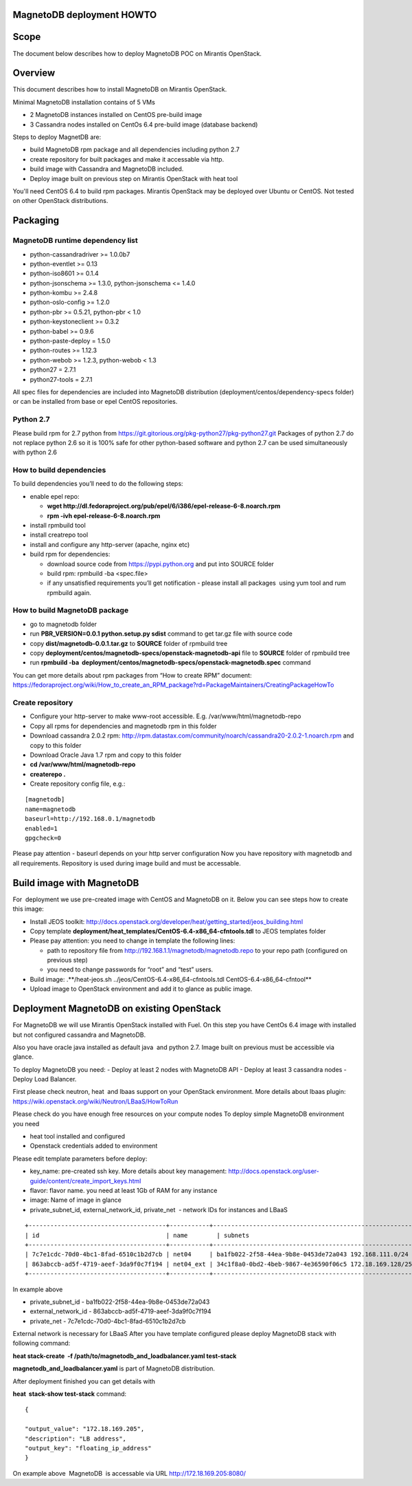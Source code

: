 MagnetoDB deployment HOWTO
===========================

Scope
=====

The document below describes how to deploy MagnetoDB POC on  Mirantis OpenStack.


Overview
=============

This  document describes how to install MagnetoDB on Mirantis OpenStack.

Minimal MagnetoDB installation contains of 5 VMs

- 2 MagnetoDB  instances installed on CentOS pre-build image
- 3 Cassandra nodes installed on CentOs 6.4 pre-build image (database backend)

Steps to deploy MagnetDB are:

- build MagnetoDB rpm package and all dependencies including python 2.7
- create repository for built packages and make it accessable via http. 
- build image with Cassandra and MagnetoDB included.
- Deploy image built on previous step on Mirantis OpenStack with heat tool

You'll need CentOS 6.4 to build rpm packages. Mirantis OpenStack may be deployed over Ubuntu or CentOS.
Not tested on other OpenStack distributions. 

Packaging
=========


MagnetoDB runtime dependency list
---------------------------------

- python-cassandradriver >= 1.0.0b7
- python-eventlet >= 0.13
- python-iso8601 >= 0.1.4
- python-jsonschema >= 1.3.0, python-jsonschema <= 1.4.0
- python-kombu >= 2.4.8
- python-oslo-config >= 1.2.0
- python-pbr >= 0.5.21, python-pbr < 1.0
- python-keystoneclient >= 0.3.2
- python-babel >= 0.9.6
- python-paste-deploy = 1.5.0
- python-routes >= 1.12.3
- python-webob >= 1.2.3, python-webob < 1.3
- python27 = 2.7.1
- python27-tools = 2.7.1

All spec files for dependencies are included into MagnetoDB distribution (deployment/centos/dependency-specs folder) or can be installed from base or epel CentOS repositories.


Python 2.7
----------

Please build rpm for 2.7 python from  https://git.gitorious.org/pkg-python27/pkg-python27.git 
Packages of python 2.7 do not replace python 2.6 so it is 100% safe for other python-based software and python 2.7 can be used simultaneously with python 2.6


How to build dependencies
-------------------------

To build dependencies you’ll need to do the following steps:

- enable epel repo:
  
  - **wget http://dl.fedoraproject.org/pub/epel/6/i386/epel-release-6-8.noarch.rpm**
  
  - **rpm -ivh epel-release-6-8.noarch.rpm**
  
- install rpmbuild tool

- install creatrepo tool

- install and configure any http-server (apache, nginx etc)

- build rpm for dependencies:
  
  - download source code from https://pypi.python.org and put into SOURCE folder
  
  - build rpm: rpmbuild -ba <spec.file>
  
  - if any unsatisfied requirements you’ll get notification - please install all packages  using yum tool and rum rpmbuild again.

How to build MagnetoDB package
------------------------------

- go to magnetodb folder

- run **PBR_VERSION=0.0.1 python.setup.py sdist** command to get tar.gz file with source code

- copy **dist/magnetodb-0.0.1.tar.gz** to **SOURCE** folder of rpmbuild tree

- copy **deployment/centos/magnetodb-specs/openstack-magnetodb-api** file to **SOURCE** folder of rpmbuild tree

- run **rpmbuild -ba  deployment/centos/magnetodb-specs/openstack-magnetodb.spec** command

You can get more details about rpm packages from “How to create RPM” document:  https://fedoraproject.org/wiki/How_to_create_an_RPM_package?rd=PackageMaintainers/CreatingPackageHowTo


 


Create repository
-----------------


- Configure your http-server to make www-root accessible.
  E.g. /var/www/html/magnetodb-repo

- Copy all rpms for dependencies and magnetodb rpm in this folder

- Download cassandra 2.0.2 rpm: http://rpm.datastax.com/community/noarch/cassandra20-2.0.2-1.noarch.rpm  and copy to this folder

- Download Oracle Java 1.7 rpm and copy to this folder

- **cd /var/www/html/magnetodb-repo**

- **createrepo .**

- Create repository config file, e.g.:

::

  [magnetodb]
  name=magnetodb
  baseurl=http://192.168.0.1/magnetodb
  enabled=1
  gpgcheck=0

Please pay attention - baseurl depends on your http server configuration
Now you have repository with magnetodb and all requirements.
Repository is used during image build and must be accessable. 


Build image with MagnetoDB
==========================

For  deployment we use pre-created image with CentOS and MagnetoDB on it.
Below you can see steps how to create this image:

- Install JEOS toolkit: http://docs.openstack.org/developer/heat/getting_started/jeos_building.html
- Copy template **deployment/heat_templates/CentOS-6.4-x86_64-cfntools.tdl** to JEOS templates folder
- Please pay attention: you need to change in template the following lines:

  - path to repository file from http://192.168.1.1/magnetodb/magnetodb.repo to your repo path (configured on previous step)

  - you need to change passwords for “root” and “test” users.

- Build image: .**/heat-jeos.sh ../jeos/CentOS-6.4-x86_64-cfntools.tdl CentOS-6.4-x86_64-cfntool**
- Upload image to OpenStack environment and add it to glance as public image.


Deployment MagnetoDB on existing OpenStack
==========================================

For MagnetoDB we will use Mirantis OpenStack installed with Fuel.
On this step you have CentOs 6.4 image with installed but not configured cassandra and MagnetoDB.


Also you have oracle java installed as default java  and python 2.7.
Image built on previous must be accessible via glance.

To deploy MagnetoDB you need:
- Deploy at least 2 nodes with MagnetoDB API 
- Deploy at least 3 cassandra nodes
- Deploy Load Balancer.

First please check neutron, heat  and lbaas support on your OpenStack environment.
More details about lbaas plugin: https://wiki.openstack.org/wiki/Neutron/LBaaS/HowToRun

Please check do you have enough free resources on your compute nodes
To deploy simple MagnetoDB environment you need

- heat tool installed and configured
- Openstack credentials added to environment

Please edit template parameters before deploy:

- key_name: pre-created ssh key.  More details about key management: http://docs.openstack.org/user-guide/content/create_import_keys.html 
- flavor: flavor name.
  you need at least 1Gb of RAM for any instance
- image: Name of image in glance
- private_subnet_id, external_network_id, private_net  - network IDs for instances and LBaaS

::

 +--------------------------------------+-----------+--------------------------------------------------------+
 | id                                   | name        | subnets                                              |
 +--------------------------------------+-----------+--------------------------------------------------------+
 | 7c7e1cdc-70d0-4bc1-8fad-6510c1b2d7cb | net04     | ba1fb022-2f58-44ea-9b8e-0453de72a043 192.168.111.0/24  |
 | 863abccb-ad5f-4719-aeef-3da9f0c7f194 | net04_ext | 34c1f8a0-0bd2-4beb-9867-4e36590f06c5 172.18.169.128/25 |
 +--------------------------------------+-----------+--------------------------------------------------------+

In example above

- private_subnet_id - ba1fb022-2f58-44ea-9b8e-0453de72a043
- external_network_id - 863abccb-ad5f-4719-aeef-3da9f0c7f194
- private_net - 7c7e1cdc-70d0-4bc1-8fad-6510c1b2d7cb

External network is necessary for LBaaS
After you have template configured please deploy MagnetoDB stack with following command:

**heat stack-create  -f /path/to/magnetodb_and_loadbalancer.yaml test-stack**

**magnetodb_and_loadbalancer.yaml** is part of MagnetoDB distribution.

After deployment finished you can get details with

**heat  stack-show test-stack** command:

::


  
  {
  
  "output_value": "172.18.169.205",
  "description": "LB address",
  "output_key": "floating_ip_address" 
  }

On example above  MagnetoDB  is accessable via URL http://172.18.169.205:8080/
